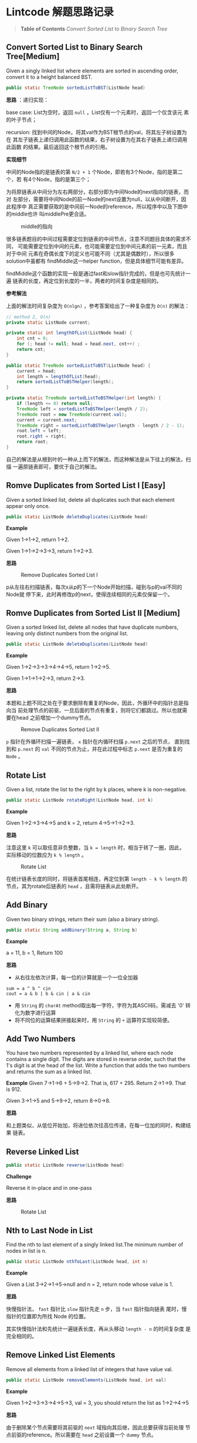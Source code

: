 * Lintcode 解题思路记录
#+BEGIN_QUOTE
*Table of Contents*
[[Convert Sorted List to Binary Search Tree]]
#+END_QUOTE
** Convert Sorted List to Binary Search Tree[Medium]
Given a singly linked list where elements are sorted in ascending order, 
convert it to a height balanced BST.

#+BEGIN_SRC Java
public static TreeNode sortedListToBST(ListNode head)
#+END_SRC

*思路* ：递归实现：
 
base case: List为空时，返回 =null= ，List仅有一个元素时，返回一个仅含该元
素的叶子节点；

recursion: 找到中间的Node，将其val作为BST根节点的val，将其左子树设置为在
其左子链表上递归调用此函数的结果，右子树设置为在其右子链表上递归调用此函数
的结果。最后返回这个根节点的引用。

*实现细节*

中间的Node指的是链表的第 =N/2 + 1= 个Node，即若有3个Node，指的是第二个，若
有4个Node，指的是第三个；

为将原链表从中间分为左右两部分，右部分即为中间Node的next指向的链表，而对
左部分，需要将中间Node的前一Node的next设置为null，以从中间断开，因此程序中
真正需要获取的是中间前一Node的reference，所以程序中以及下图中的middle也许
叫middlePre更合适。

#+CAPTION: middle的指向
#+NAME:   fig:FindMiddle
[[./image/SortedListToBST.png]]

很多链表题目的中间过程需要定位到链表的中间节点，注意不同题目具体的需求不同，
可能需要定位到中间的元素，也可能需要定位到中间元素的前一元素，而且对于中间
元素在奇偶长度下的定义也可能不同（尤其是偶数时），所以很多solution中虽都有
findMiddle这一helper function，但是具体细节可能有差异。

findMiddle这个函数的实现一般是通过fast和slow指针完成的，但是也可先统计一遍
链表的长度，再定位到长度的一半，两者的时间复杂度是相同的。

*参考解法*

上面的解法时间复杂度为 =O(nlgn)= ，参考答案给出了一种复杂度为 =O(n)= 的解法：
#+BEGIN_SRC Java
// method 2, O(n)
private static ListNode current;

private static int lengthOfList(ListNode head) {
    int cnt = 0;
    for (; head != null; head = head.next, cnt++) ;
    return cnt;
}

public static TreeNode sortedListToBST(ListNode head) {
    current = head;
    int length = lengthOfList(head);
    return sortedListToBSTHelper(length);
}

private static TreeNode sortedListToBSTHelper(int length) {
    if (length <= 0) return null;
    TreeNode left = sortedListToBSTHelper(length / 2);
    TreeNode root = new TreeNode(current.val);
    current = current.next;
    TreeNode right = sortedListToBSTHelper(length - length / 2 - 1);
    root.left = left;
    root.right = right;
    return root;
}
#+END_SRC

自己的解法是从根到叶的一种从上而下的解法，而这种解法是从下往上的解法，扫描
一遍原链表即可，要优于自己的解法。

** Romve Duplicates from Sorted List I [Easy]
Given a sorted linked list, delete all duplicates such that each element 
appear only once.

#+BEGIN_SRC Java
public static ListNode deleteDuplicates(ListNode head)
#+END_SRC

*Example*

Given 1->1->2, return 1->2.

Given 1->1->2->3->3, return 1->2->3.

*思路*

#+CAPTION: Remove Duplicates Sorted List I
#+NAME:   fig:RemoveDuplicatesI
[[./image/DeleteDuplicatesI.png]]

p从左往右扫描链表，每次x从p的下一个Node开始扫描，碰到与p的val不同的Node就
停下来，此时再修改p的next，使得连续相同的元素仅保留一个。

** Romve Duplicates from Sorted List II [Medium]
Given a sorted linked list, delete all nodes that have duplicate numbers, 
leaving only distinct numbers from the original list.

#+BEGIN_SRC Java
public static ListNode deleteDuplicates(ListNode head)
#+END_SRC

*Example*

Given 1->2->3->3->4->4->5, return 1->2->5.

Given 1->1->1->2->3, return 2->3.

*思路*

本题和上题不同之处在于要求删除有重复的Node，因此，外循环中的指针总是指向当
前处理节点的前驱，一旦后面的节点有重复，则将它们都跳过。所以也就需要在head
之前增加一个dummy节点。

#+CAPTION: Remove Duplicates Sorted List II
#+NAME:   fig:RemoveDuplicatesII
[[./image/DeleteDuplicatesII.png]]

=p= 指针在外循环扫描一遍链表， =x= 指针在内循环扫描 =p.next= 之后的节点，
直到找到和 =p.next= 的 =val= 不同的节点为止，并在此过程中标志 =p.next= 
是否为重复的 =Node= 。

** Rotate List

Given a list, rotate the list to the right by k places, where k is non-negative.

#+BEGIN_SRC Java
 public static ListNode rotateRight(ListNode head, int k)
#+END_SRC

*Example*

Given 1->2->3->4->5 and k = 2, return 4->5->1->2->3.

*思路*

注意这里 =k= 可以取任意非负整数，当 =k = length= 时，相当于转了一圈，因此，
实际移动的位数应为 =k % length= 。

#+CAPTION: Rotate List
#+NAME:   fig:RotateList
[[./image/rotateList.png]]

在统计链表长度的同时，将链表首尾相连，再定位到第 =length - k % length= 的
节点，其为rotate后链表的 =head= ，且需将链表从此处断开。

** Add Binary

Given two binary strings, return their sum (also a binary string).

#+BEGIN_SRC Java
public static String addBinary(String a, String b)
#+END_SRC

*Example*

a = 11, b = 1, Return 100

*思路*

- 从右往左依次计算，每一位的计算就是一个一位全加器

: sum = a ^ b ^ cin
: cout = a & b | b & cin | a & cin

- 用 =String= 的 =charAt= method取出每一字符，字符为其ASCII码，需减去 '0' 转化为数字进行运算
- 将不同位的运算结果拼接起来时，用 =String= 的 =+= 运算符实现较简便。

** Add Two Numbers

You have two numbers represented by a linked list, where each node contains
a single digit. The digits are stored in reverse order, such that the 1's
digit is at the head of the list. Write a function that adds the two numbers
and returns the sum as a linked list.

*Example*
Given 7->1->6 + 5->9->2. That is, 617 + 295. Return 2->1->9. That is 912.

Given 3->1->5 and 5->9->2, return 8->0->8.

*思路*

和上题类似，从低位开始加，将进位依次往高位传递，在每一位加的同时，构建结果
链表。

** Reverse Linked List

#+BEGIN_SRC Java
public static ListNode reverse(ListNode head)
#+END_SRC

*Challenge*

Reverse it in-place and in one-pass

*思路*

#+CAPTION: Rotate List
#+NAME:   fig:RotateList
[[./image/ReverseLinkedList.png]]

** Nth to Last Node in List

Find the nth to last element of a singly linked list.The minimum number
 of nodes in list is n.

#+BEGIN_SRC Java
public static ListNode nthToLast(ListNode head, int n)
#+END_SRC

*Example*

Given a List 3->2->1->5->null and n = 2, return node whose value is 1.

*思路*

快慢指针法， =fast= 指针比 =slow= 指针先走 =n= 步，当 =fast= 指针指向链表
尾时，慢指针的位置即为所找 Node 的位置。

其实快慢指针法和先统计一遍链表长度，再从头移动 =length - n= 的时间复杂度
是完全相同的。

** Remove Linked List Elements

Remove all elements from a linked list of integers that have value val.

#+BEGIN_SRC Java
public static ListNode removeElements(ListNode head, int val)
#+END_SRC

*Example*

Given 1->2->3->3->4->5->3, val = 3, you should return the list as 
1->2->4->5

*思路*

由于删除某个节点需要将其前驱的 =next= 域指向其后继，因此总要获得当前处理
节点前驱的reference。所以需要在 =head= 之前设置一个 =dummy= 节点。

** Remove Nth From End of List

Given a linked list, remove the nth node from the end of list and return 
its head. The minimum number of nodes in list is n.

*Example*

Given linked list: 1->2->3->4->5->null, and n = 2.

After removing the second node from the end, the linked list becomes 
1->2->3->5->null.

*Challenge*

=O(n)= time

*思路*

将前两题结合起来，用快慢指针定位到倒数第 =n= 个节点，正如上题所提到的，要
删除某个节点，总是要获得其前驱的reference，因此这里也需要添加一个 =dummy= 
节点。

** Intersection Linked Lists

Write a program to find the node at which the intersection of two singly 
linked lists begins.

*Example*

The following two linked lists:

 A:          a1 -> a2 -> c1 -> c2 -> c3

 B:          b1 → b2 → b3 -> c1 -> c2 -> c3
 
 begin to intersect at node c1.

 *Note*
 
 - If the two linked lists have no intersection at all, return null.

 - The linked lists must retain their original structure after the function returns.

 - You may assume there are no cycles anywhere in the entire linked structure.

 *Challenge*
 
 Your code should preferably run in =O(n)= time and use only =O(1)= memory.

*思路*

若两个链表相交了，则 *必定从某个节点一直到链表尾* 都是
重合的。因此，设其中较短的链表长度为 =lB= ，较长的链表长度为 =lA= ，
分别让一个指针从长链表的第 =lA - lB= 个元素，短链表的第0个元素同时开始
扫描，若发现重合的节点，则返回该节点。否则扫描到链表尾都未找到，则返回
 =null= 。

** Merge Sort of Linked List

*思路*

链表的merge sort思路和数组的merge sort类似，首先需要解决两个linked list的
merge问题，过程也和数组版本类似，两个指针分别指向两个链表，同时开始扫描，
扫描的过程中构建结果链表。这一过程的时间复杂度和数组相同，均为 =O(n)= ，即
Divide-and-Conquer的Combine过程复杂度为 =O(n)= ，且链表版本不需要extra
 memory。

主程序中需要完成的就是链表的平分，数组可以随机访问，因此数组版本的divide
过程复杂度为 =O(1)= ，而链表需要 =O(n)= 来定位到其中间位置，综上，链表
的merge sort复杂度也是 =O(nlgn)= 。

** Insertion Sort of Linked List
遍历一遍原链表，每次将当前元素插入结果链表中，结果链表一开始为空，每次插入
都保持其为有序的。

** Merge k sorted list
*思路*

- 方法一

采用Divide-and-Conquer，从顶而下

#+CAPTION: Merge K Sorted List
#+NAME:   fig:MergeKSortedList
[[./image/mergeKSortedList.png]]

- 方法二

同样采用Divide-and-Conquer，只是从下而上

- 方法三

用Priority Queue，类似于find kth largest element in matrix这个问题，
先将第一列的所有元素加入pq中，再每次从中deleteMin，并将min对应行的
下一个元素再次加入pq，若没有下一元素了，就不加，直到pq为空为止
复杂度同样为O(knlgk)

** Linked List Cycle

Given a linked list, determine if it has a cycle in it.

*思路*

快慢指针法，块指针从head.next开始，慢指针从head开始，快指针每次移动两格，慢指针每次移动一格，
若两者能够相遇，则有环，否则，若在这个过程中检测到了链表尾，则无环。

** Reverse Linked List
Reverse a linked list from position m to n.

- Example

Given 1->2->3->4->5->NULL, m = 2 and n = 4, return 1->4->3->2->5->NULL.

- Note

Given m, n satisfy the following condition: 1 ≤ m ≤ n ≤ length of list.

- Challenge

Reverse it in-place and in one-pass

- 思路

此题要求将指定范围内的节点逆置，将整个链表逆置的问题已解决，在这个基础上，
只需用原逆置的方法，将指定范围内的节点逆置，然后将结果和原链表的首尾分别
相连即可，因此，需要记录下3个量：

1) 指定范围的前驱
2) 逆置部分的链表尾，即为原指定范围内的首
3) 指定范围的后继

这三个量都可以在遍历链表的过程中记录下来。

#+CAPTION: Reverse Linked List II
#+NAME:   fig:ReverseLinkedListII
[[./image/reverseLinkedListII.png]]

** Convert Sorted List to Binary Search Tree
